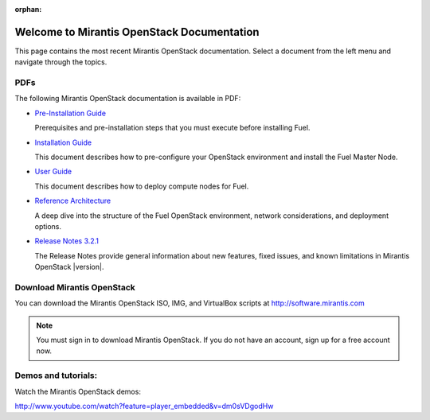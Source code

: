 :orphan:

.. index:: Home page

.. _Homepage:

===========================================
Welcome to Mirantis OpenStack Documentation
===========================================

This page contains the most recent Mirantis OpenStack documentation.
Select a document from the left menu and navigate through the topics.

PDFs
---------
The following Mirantis OpenStack documentation is available in PDF:

* `Pre-Installation Guide <pdf/Mirantis-OpenStack-3.2.1-Pre-InstallationGuide.pdf>`_

  Prerequisites and pre-installation steps that you must execute before 
  installing Fuel.

* `Installation Guide <pdf/Mirantis-OpenStack-3.2.1-InstallGuide.pdf>`_
  
  This document describes how to pre-configure your
  OpenStack environment and install the Fuel Master Node.
  
* `User Guide <pdf/Mirantis-OpenStack-3.2.1-UserGuide.pdf>`_
  
  This document describes how to deploy compute nodes for Fuel.

* `Reference Architecture <pdf/Mirantis-OpenStack-3.2.1-ReferenceArchitecture.pdf>`_
  
  A deep dive into the structure of the Fuel OpenStack environment,
  network considerations, and deployment options.

* `Release Notes 3.2.1 <pdf/Mirantis-OpenStack-3.2.1-RelNotes.pdf>`_
 
  The Release Notes provide general information about new features,
  fixed issues, and known limitations in Mirantis OpenStack |version|.
 
Download Mirantis OpenStack
---------------------------
You can download the Mirantis OpenStack ISO, IMG, and VirtualBox scripts at http://software.mirantis.com

.. note:: You must sign in to download Mirantis OpenStack. 
          If you do not have an account, sign up for a free account now.

Demos and tutorials:
--------------------------
Watch the Mirantis OpenStack demos:

http://www.youtube.com/watch?feature=player_embedded&v=dm0sVDgodHw
